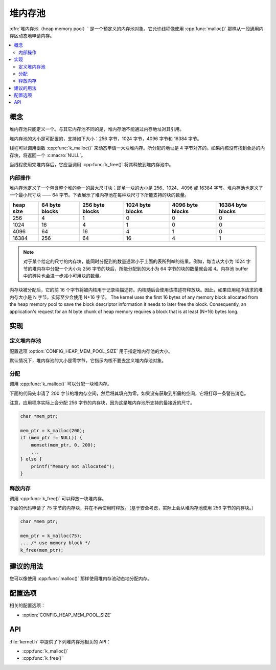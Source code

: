 .. _heap_v2:

堆内存池
################

:dfn:`堆内存池（heap memory pool）` 是一个预定义的内存池对象，它允许线程像使用 :cpp:func:`malloc()` 那样从一段通用内存区动态地申请内存。

.. contents::
    :local:
    :depth: 2

概念
********

堆内存池只能定义一个。与其它内存池不同的是，堆内存池不能通过内存地址对其引用。

堆内存池的大小是可配置的，支持如下大小：256 字节，1024 字节，4096 字节和 16384 字节。

线程可以调用函数 :cpp:func:`k_malloc()` 来动态申请一大块堆内存。所分配的地址是 4 字节对齐的。如果内核没有找到合适的内存块，将返回一个 :c:macro:`NULL`。

当线程使用完堆内存后，它应当调用 :cpp:func:`k_free()` 将其释放到堆内存池中。

内部操作
==================

堆内存池定义了一个包含整个堆的单一的最大尺寸块；即单一块的大小是 256、1024、4096 或 16384 字节。堆内存池也定义了一个最小尺寸块 —— 64 字节。下表展示了堆内存池在每种块尺寸下所能支持的块的数量。

+-------+---------+----------+-----------+-----------+------------+
| heap  | 64 byte | 256 byte | 1024 byte | 4096 byte | 16384 byte |
| size  | blocks  | blocks   | blocks    | blocks    | blocks     |
+=======+=========+==========+===========+===========+============+
| 256   | 4       | 1        | 0         | 0         | 0          |
+-------+---------+----------+-----------+-----------+------------+
| 1024  | 16      | 4        | 1         | 0         | 0          |
+-------+---------+----------+-----------+-----------+------------+
| 4096  | 64      | 16       | 4         | 1         | 0          |
+-------+---------+----------+-----------+-----------+------------+
| 16384 | 256     | 64       | 16        | 4         | 1          |
+-------+---------+----------+-----------+-----------+------------+

.. note::
	
    对于某个给定的尺寸的内存块，能同时分配到的数量通常小于上面的表所列举的结果。例如，每当从大小为 1024 字节的堆内存中分配一个大小为 256 字节的块后，所能分配到的大小为 64 字节的块的数量就会减 4。内存池 buffer 中的碎片也会进一步减小可用块的数量。

内存块被分配后，它的前 16 个字节将被内核用于记录块描述符。内核随后会使用该描述符释放块。因此，如果应用程序请求的堆内存大小是 N 字节，实际至少会使用 N+16 字节。
The kernel uses the first 16 bytes of any memory block allocated
from the heap memory pool to save the block descriptor information
it needs to later free the block. Consequently, an application's request
for an N byte chunk of heap memory requires a block that is at least
(N+16) bytes long.

实现
**************

定义堆内存池
=============================

配置选项 :option:`CONFIG_HEAP_MEM_POOL_SIZE` 用于指定堆内存池的大小。

默认情况下，堆内存池的大小是零字节，它指示内核不要去定义堆内存池对象。

分配
=================

调用 :cpp:func:`k_malloc()` 可以分配一块堆内存。

下面的代码先申请了 200 字节的堆内存空间，然后将其填充为零。如果没有获取到所需的空间，它将打印一条警告消息。

注意，应用程序实际上会分配 256 字节的内存块，因为这是堆内存池所支持的最接近的尺寸。

.. code-block:: c

    char *mem_ptr;

    mem_ptr = k_malloc(200);
    if (mem_ptr != NULL)) {
        memset(mem_ptr, 0, 200);
	...
    } else {
        printf("Memory not allocated");
    }

释放内存
================

调用 :cpp:func:`k_free()` 可以释放一块堆内存。

下面的代码申请了 75 字节的内存块，并在不再使用时释放。（基于安全考虑，实际上会从堆内存池使用 256 字节的内存块。）

.. code-block:: c

    char *mem_ptr;

    mem_ptr = k_malloc(75);
    ... /* use memory block */
    k_free(mem_ptr);

建议的用法
**************

您可以像使用 :cpp:func:`malloc()` 那样使用堆内存池动态地分配内存。

配置选项
*********************

相关的配置选项：

* :option:`CONFIG_HEAP_MEM_POOL_SIZE`

API
****

:file:`kernel.h` 中提供了下列堆内存池相关的 API：

* :cpp:func:`k_malloc()`
* :cpp:func:`k_free()`
